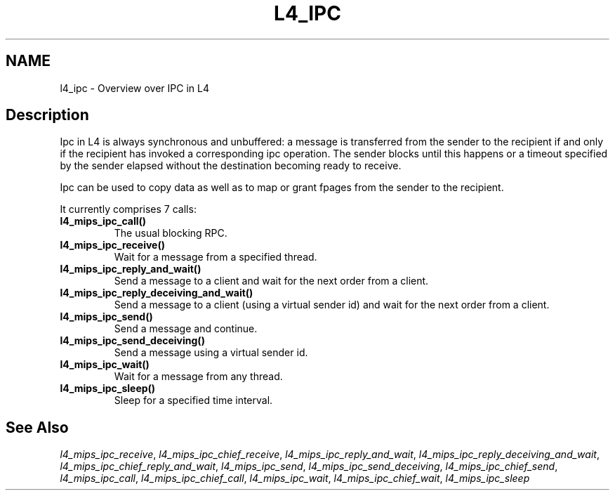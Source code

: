 .\"     $Id: l4_mips_ipc.man,v 1.4 1998/12/16 02:50:52 gernot Exp $
.\"     Copyright (C) 1997, 1998 Kevin Elphinstone, University of New
.\"     South Wales.
.\"
.\"     This file is part of the L4/MIPS micro-kernel distribution.
.\"
.\"     This program is free software; you can redistribute it and/or
.\"     modify it under the terms of the GNU General Public License
.\"     as published by the Free Software Foundation; either version 2
.\"     of the License, or (at your option) any later version.
.\"     
.\"     This program is distributed in the hope that it will be useful,
.\"     but WITHOUT ANY WARRANTY; without even the implied warranty of
.\"     MERCHANTABILITY or FITNESS FOR A PARTICULAR PURPOSE.  See the
.\"     GNU General Public License for more details.
.\"     
.\"     You should have received a copy of the GNU General Public License
.\"     along with this program; if not, write to the Free Software
.\"     Foundation, Inc., 675 Mass Ave, Cambridge, MA 02139, USA.
.TH L4_IPC 2 "28.07.97" "CSE/UNSW" "System calls"
.SH NAME
l4_ipc \- Overview over IPC in L4
.SH "Description"
Ipc in L4 is always synchronous and unbuffered: a message is
transferred from the sender to the recipient if and only if the
recipient has invoked a corresponding ipc operation. The sender blocks
until this happens or a timeout specified by the sender elapsed
without the destination becoming ready to receive.
.PP
Ipc can be used to copy data as well as to map or grant fpages from
the sender to the recipient.
.PP
It currently comprises 7 calls:
.IP "\fBl4_mips_ipc_call()\fP"
The usual blocking RPC.
.IP "\fBl4_mips_ipc_receive()\fP"
Wait for a message from a specified thread.
.IP "\fBl4_mips_ipc_reply_and_wait()\fP"
Send a message to a client and
wait for the next order from a client.
.IP "\fBl4_mips_ipc_reply_deceiving_and_wait()\fP"
Send a message to a
client (using a virtual sender id) and wait for the next order from a client.
.IP "\fBl4_mips_ipc_send()\fP"
Send a message and continue.
.IP "\fBl4_mips_ipc_send_deceiving()\fP"
Send a message using a virtual
sender id.
.IP "\fBl4_mips_ipc_wait()\fP"
Wait for a message from any thread.
.IP "\fBl4_mips_ipc_sleep()\fP"
Sleep for a specified time interval.
.SH "See Also"
\fIl4_mips_ipc_receive\fP, 
\fIl4_mips_ipc_chief_receive\fP, 
\fIl4_mips_ipc_reply_and_wait\fP, 
\fIl4_mips_ipc_reply_deceiving_and_wait\fP, 
\fIl4_mips_ipc_chief_reply_and_wait\fP, 
\fIl4_mips_ipc_send\fP, 
\fIl4_mips_ipc_send_deceiving\fP, 
\fIl4_mips_ipc_chief_send\fP, 
\fIl4_mips_ipc_call\fP,
\fIl4_mips_ipc_chief_call\fP,
\fIl4_mips_ipc_wait\fP,
\fIl4_mips_ipc_chief_wait\fP,
\fIl4_mips_ipc_sleep\fP 
